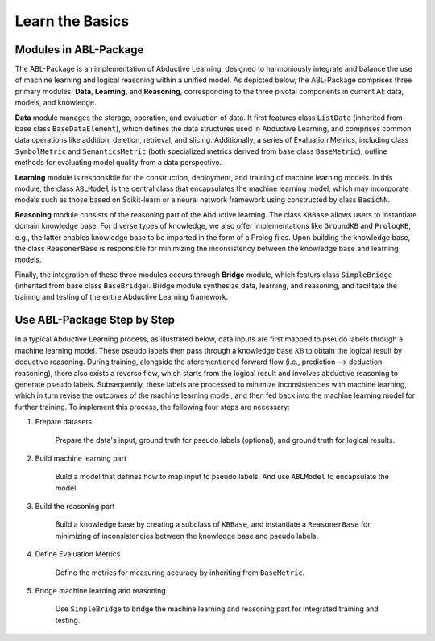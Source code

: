 Learn the Basics
================

Modules in ABL-Package
----------------------

The ABL-Package is an implementation of Abductive Learning, designed to
harmoniously integrate and balance the use of machine learning and
logical reasoning within a unified model. As depicted below, the
ABL-Package comprises three primary modules: **Data**, **Learning**, and
**Reasoning**, corresponding to the three pivotal components in current
AI: data, models, and knowledge.

.. image:: ../img/ABL-Package.png

**Data** module manages the storage, operation, and evaluation of data.
It first features class ``ListData`` (inherited from base class
``BaseDataElement``), which defines the data structures used in
Abductive Learning, and comprises common data operations like addition,
deletion, retrieval, and slicing. Additionally, a series of Evaluation
Metrics, including class ``SymbolMetric`` and ``SemanticsMetric`` (both
specialized metrics derived from base class ``BaseMetric``), outline
methods for evaluating model quality from a data perspective.

**Learning** module is responsible for the construction, deployment, and
training of machine learning models. In this module, the class
``ABLModel`` is the central class that encapsulates the machine learning
model, which may incorporate models such as those based on Scikit-learn
or a neural network framework using constructed by class ``BasicNN``.

**Reasoning** module consists of the reasoning part of the Abductive
learning. The class ``KBBase`` allows users to instantiate domain
knowledge base. For diverse types of knowledge, we also offer
implementations like ``GroundKB`` and ``PrologKB``, e.g., the latter
enables knowledge base to be imported in the form of a Prolog files.
Upon building the knowledge base, the class ``ReasonerBase`` is
responsible for minimizing the inconsistency between the knowledge base
and learning models.

Finally, the integration of these three modules occurs through
**Bridge** module, which featurs class ``SimpleBridge`` (inherited from base
class ``BaseBridge``). Bridge module synthesize data, learning, and
reasoning, and facilitate the training and testing of the entire
Abductive Learning framework.

Use ABL-Package Step by Step
----------------------------

In a typical Abductive Learning process, as illustrated below, 
data inputs are first mapped to pseudo labels through a machine learning model. 
These pseudo labels then pass through a knowledge base :math:`\mathcal{KB}`
to obtain the logical result by deductive reasoning. During training, 
alongside the aforementioned forward flow (i.e., prediction --> deduction reasoning), 
there also exists a reverse flow, which starts from the logical result and 
involves abductive reasoning to generate pseudo labels. 
Subsequently, these labels are processed to minimize inconsistencies with machine learning, 
which in turn revise the outcomes of the machine learning model, and then 
fed back into the machine learning model for further training. 
To implement this process, the following four steps are necessary:

.. image:: ../img/usage.png

1. Prepare datasets

    Prepare the data's input, ground truth for pseudo labels (optional), and ground truth for logical results.

2. Build machine learning part

    Build a model that defines how to map input to pseudo labels. 
    And use ``ABLModel`` to encapsulate the model.

3. Build the reasoning part

    Build a knowledge base by creating a subclass of ``KBBase``,
    and instantiate a ``ReasonerBase`` for minimizing of inconsistencies 
    between the knowledge base and pseudo labels.

4. Define Evaluation Metrics

    Define the metrics for measuring accuracy by inheriting from ``BaseMetric``.

5. Bridge machine learning and reasoning

    Use ``SimpleBridge`` to bridge the machine learning and reasoning part
    for integrated training and testing. 
